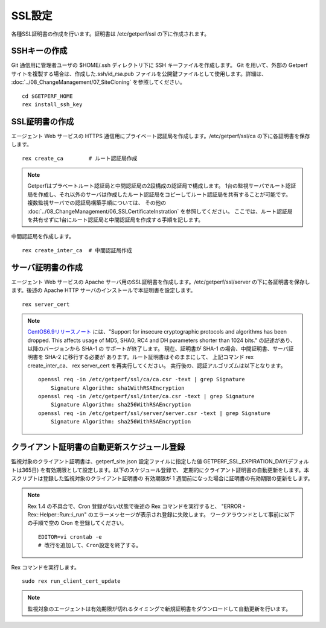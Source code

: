 SSL設定
-------

各種SSL証明書の作成を行います。証明書は /etc/getperf/ssl の下に作成されます。

SSHキーの作成
^^^^^^^^^^^^^

Git 通信用に管理者ユーザの $HOME/.ssh ディレクトリ下に SSH キーファイルを作成します。 
Git を用いて、外部の Getperf サイトを複製する場合は、作成した.ssh/id_rsa.pub ファイルを公開鍵ファイルとして使用します。詳細は、 :doc:`../08_ChangeManagement/07_SiteCloning` を参照してください。

::

    cd $GETPERF_HOME
    rex install_ssh_key

SSL証明書の作成
^^^^^^^^^^^^^^^

エージェント Web サービスの HTTPS 通信用にプライベート認証局を作成します。/etc/getperf/ssl/ca の下に各証明書を保存します。

::

   rex create_ca        # ルート認証局作成

.. note::

   Getperfはプラベートルート認証局と中間認証局の2段構成の認証局で構成します。
   1台の監視サーバでルート認証局を作成し、それ以外のサーバは作成したルート認証局をコピーしてルート認証局を共有することが可能です。
   複数監視サーバでの認証局構築手順については、
   その他の :doc:`../08_ChangeManagement/06_SSLCertificateInstration` を参照してください。
   ここでは、ルート認証局を共有せずに1台にルート認証局と中間認証局を作成する手順を記します。

中間認証局を作成します。

::

    rex create_inter_ca  # 中間認証局作成

サーバ証明書の作成
^^^^^^^^^^^^^^^^^^

エージェント Web サービスの Apache サーバ用のSSL証明書を作成します。/etc/getperf/ssl/server の下に各証明書を保存します。後述の Apache HTTP サーバのインストールで本証明書を設定します。

::

    rex server_cert

.. note::

   `CentOS6.9リリースノート`_ には、"Support for insecure cryptographic protocols
   and algorithms has been dropped. This affects usage of MD5, SHA0, RC4 and DH
   parameters shorter than 1024 bits." の記述があり、以降のバージョンから SHA-1 の
   サポートが終了します。
   現在、証明書が SHA-1 の場合、中間証明書、サーバ証明書を SHA-2 に移行する必要が
   あります。ルート証明書はそのままにして、
   上記コマンド rex create_inter_ca、 rex server_cert を再実行してください。
   実行後の、認証アルゴリズムは以下となります。

   ::

      openssl req -in /etc/getperf/ssl/ca/ca.csr -text | grep Signature
          Signature Algorithm: sha1WithRSAEncryption
      openssl req -in /etc/getperf/ssl/inter/ca.csr -text | grep Signature
          Signature Algorithm: sha256WithRSAEncryption
      openssl req -in /etc/getperf/ssl/server/server.csr -text | grep Signature
          Signature Algorithm: sha256WithRSAEncryption

   .. _CentOS6.9リリースノート: https://wiki.centos.org/Manuals/ReleaseNotes/CentOS6.9


クライアント証明書の自動更新スケジュール登録
^^^^^^^^^^^^^^^^^^^^^^^^^^^^^^^^^^^^^^^^^^^^

監視対象のクライアント証明書は、getperf_site.json 設定ファイルに指定した値 GETPERF_SSL_EXPIRATION_DAY(デフォルトは365日) を有効期限として設定します。以下のスケジュール登録で、
定期的にクライアント証明書の自動更新をします。本スクリプトは登録した監視対象のクライアント証明書の
有効期限が 1 週間前になった場合に証明書の有効期限の更新をします。

.. note::

   Rex 1.4 の不具合で、Cron 登録がない状態で後述の Rex コマンドを実行すると、
   "ERROR - Rex::Helper::Run::i_run" のエラーメッセージが表示され登録に失敗します。
   ワークアラウンドとして事前に以下の手順で空の Cron を登録してください。

   ::

      EDITOR=vi crontab -e
      # 改行を追加して、Cron設定を終了する。

Rex コマンドを実行します。

::

    sudo rex run_client_cert_update

.. note::

	監視対象のエージェントは有効期限が切れるタイミングで新規証明書をダウンロードして自動更新を行います。

